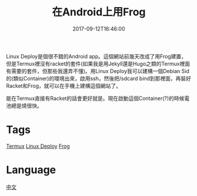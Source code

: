 #+title: 在Android上用Frog
#+date: 2017-09-12T16:46:00

Linux Deploy是個很不錯的Android app。這個網站前幾天改成了用Frog建置，但是Termux裡沒有racket的套件(如果我是用Jekyll還是Hugo之類的Termux裡面有需要的套件，但那些我還弄不懂)。用Linux Deploy我可以建構一個Debian Sid的(類似Container)的環境出來，啟用ssh，然後把/sdcard bind到那裡面，再裝好Racket和Frog，就可以在手機上建構這個網站了。

能在Termux直接有Racket的話會更好就是。現在啟動這個Container(?)的時候電池總是燒很快。

* Tags
[[file:termux.org][Termux]]
[[file:linux-deploy-android.org][Linux Deploy]]
[[file:racket-frog.org][Frog]]
* Language
[[file:language-mandarin.org][中文]]
